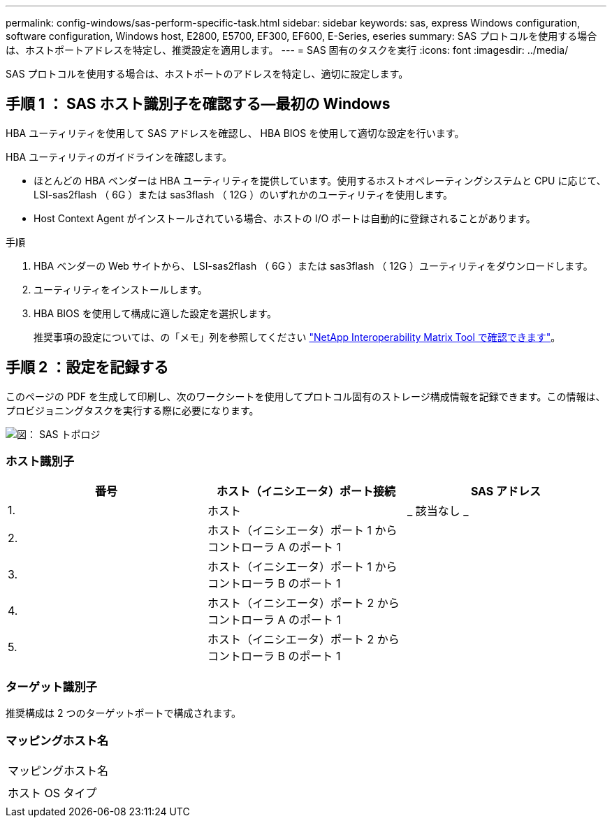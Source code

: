 ---
permalink: config-windows/sas-perform-specific-task.html 
sidebar: sidebar 
keywords: sas, express Windows configuration, software configuration, Windows host, E2800, E5700, EF300, EF600, E-Series, eseries 
summary: SAS プロトコルを使用する場合は、ホストポートアドレスを特定し、推奨設定を適用します。 
---
= SAS 固有のタスクを実行
:icons: font
:imagesdir: ../media/


[role="lead"]
SAS プロトコルを使用する場合は、ホストポートのアドレスを特定し、適切に設定します。



== 手順 1 ： SAS ホスト識別子を確認する—最初の Windows

HBA ユーティリティを使用して SAS アドレスを確認し、 HBA BIOS を使用して適切な設定を行います。

HBA ユーティリティのガイドラインを確認します。

* ほとんどの HBA ベンダーは HBA ユーティリティを提供しています。使用するホストオペレーティングシステムと CPU に応じて、 LSI-sas2flash （ 6G ）または sas3flash （ 12G ）のいずれかのユーティリティを使用します。
* Host Context Agent がインストールされている場合、ホストの I/O ポートは自動的に登録されることがあります。


.手順
. HBA ベンダーの Web サイトから、 LSI-sas2flash （ 6G ）または sas3flash （ 12G ）ユーティリティをダウンロードします。
. ユーティリティをインストールします。
. HBA BIOS を使用して構成に適した設定を選択します。
+
推奨事項の設定については、の「メモ」列を参照してください http://mysupport.netapp.com/matrix["NetApp Interoperability Matrix Tool で確認できます"^]。





== 手順 2 ：設定を記録する

このページの PDF を生成して印刷し、次のワークシートを使用してプロトコル固有のストレージ構成情報を記録できます。この情報は、プロビジョニングタスクを実行する際に必要になります。

image::../media/sas_topology_diagram_conf-win.gif[図： SAS トポロジ]



=== ホスト識別子

|===
| 番号 | ホスト（イニシエータ）ポート接続 | SAS アドレス 


 a| 
1.
 a| 
ホスト
 a| 
_ 該当なし _



 a| 
2.
 a| 
ホスト（イニシエータ）ポート 1 からコントローラ A のポート 1
 a| 



 a| 
3.
 a| 
ホスト（イニシエータ）ポート 1 からコントローラ B のポート 1
 a| 



 a| 
4.
 a| 
ホスト（イニシエータ）ポート 2 からコントローラ A のポート 1
 a| 



 a| 
5.
 a| 
ホスト（イニシエータ）ポート 2 からコントローラ B のポート 1
 a| 

|===


=== ターゲット識別子

推奨構成は 2 つのターゲットポートで構成されます。



=== マッピングホスト名

|===


 a| 
マッピングホスト名
 a| 



 a| 
ホスト OS タイプ
 a| 

|===